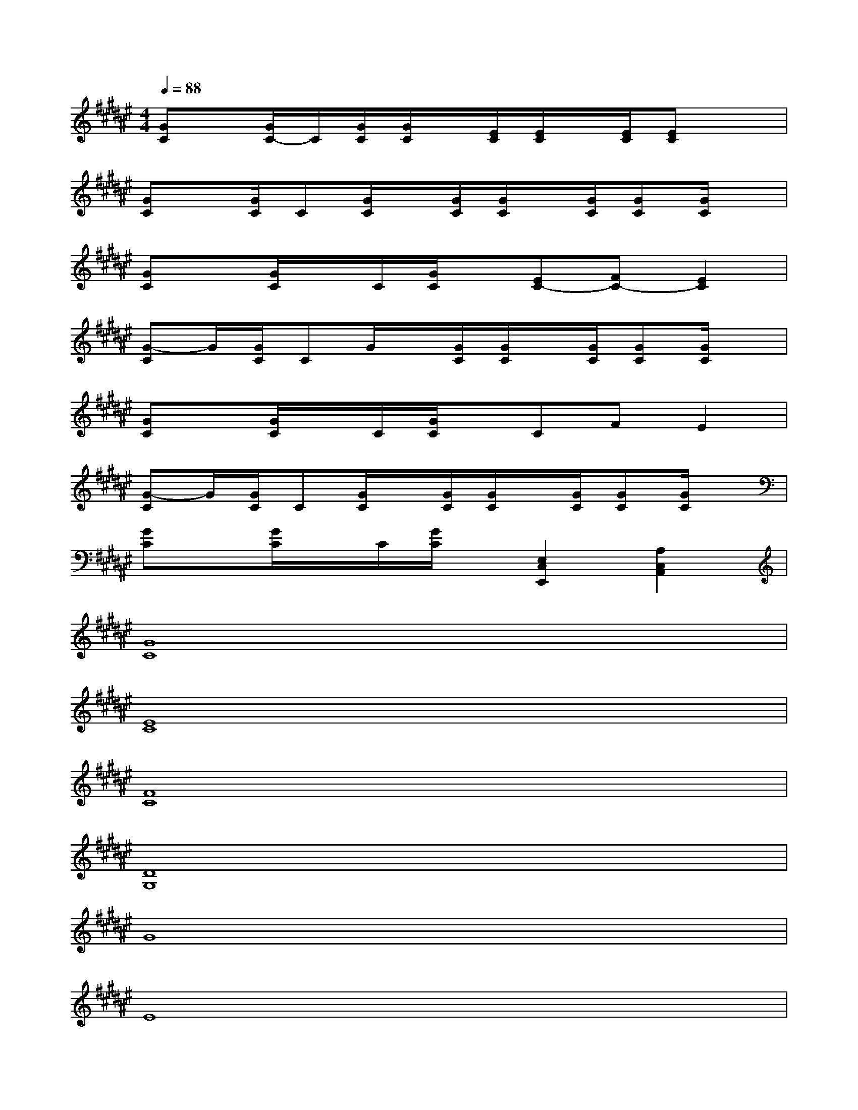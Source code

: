 X:1
T:
M:4/4
L:1/8
Q:1/4=88
K:F#%6sharps
V:1
[GC]x/2[G/2C/2-]C/2[G/2C/2][G/2C/2]x/2[E/2C/2][E/2C/2]x/2[E/2C/2][EC]x|
[GC]x/2[G/2C/2]C[G/2C/2]x/2[G/2C/2][G/2C/2]x/2[G/2C/2][GC][G/2C/2]x/2|
[GC]x/2[G/2C/2]x/2C/2[G/2C/2]x/2[EC-][FC-][E2C2]|
[G-C]G/2[G/2C/2]CG/2x/2[G/2C/2][G/2C/2]x/2[G/2C/2][GC][G/2C/2]x/2|
[GC]x/2[G/2C/2]x/2C/2[G/2C/2]x/2CFE2|
[G-C]G/2[G/2C/2]C[G/2C/2]x/2[G/2C/2][G/2C/2]x/2[G/2C/2][GC][G/2C/2]x/2|
[GC]x/2[G/2C/2]x/2C/2[G/2C/2]x/2[E,2C,2E,,2][A,2C,2A,,2]|
[G8C8]|
[E8C8]|
[F8C8]|
[D8G,8]|
G8|
E8|
F8|
D4d3/2-[f/2-d/2]fe|
g8-
